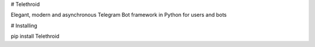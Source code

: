 # Telethroid

Elegant, modern and asynchronous Telegram Bot framework in Python for users and bots

# Installing

.. code:: int

pip install Telethroid

